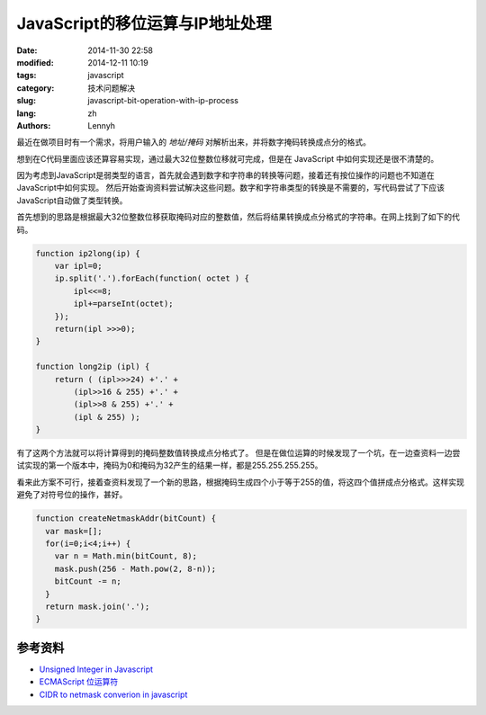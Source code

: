 JavaScript的移位运算与IP地址处理
=================================

:date: 2014-11-30 22:58
:modified: 2014-12-11 10:19
:tags: javascript
:category: 技术问题解决
:slug: javascript-bit-operation-with-ip-process
:lang: zh
:authors: Lennyh

最近在做项目时有一个需求，将用户输入的 *地址/掩码* 对解析出来，并将数字掩码转换成点分的格式。

想到在C代码里面应该还算容易实现，通过最大32位整数位移就可完成，但是在 JavaScript 中如何实现还是很不清楚的。

因为考虑到JavaScript是弱类型的语言，首先就会遇到数字和字符串的转换等问题，接着还有按位操作的问题也不知道在JavaScript中如何实现。
然后开始查询资料尝试解决这些问题。数字和字符串类型的转换是不需要的，写代码尝试了下应该JavaScript自动做了类型转换。

首先想到的思路是根据最大32位整数位移获取掩码对应的整数值，然后将结果转换成点分格式的字符串。在网上找到了如下的代码。

.. code-block:: javascript

    function ip2long(ip) {
        var ipl=0;
        ip.split('.').forEach(function( octet ) {
            ipl<<=8;
            ipl+=parseInt(octet);
        });
        return(ipl >>>0);
    }

    function long2ip (ipl) {
        return ( (ipl>>>24) +'.' +
            (ipl>>16 & 255) +'.' +
            (ipl>>8 & 255) +'.' +
            (ipl & 255) );
    }

有了这两个方法就可以将计算得到的掩码整数值转换成点分格式了。
但是在做位运算的时候发现了一个坑，在一边查资料一边尝试实现的第一个版本中，掩码为0和掩码为32产生的结果一样，都是255.255.255.255。

.. note
    JavaScript的左移运算保留数字的符号位。例如，如果把 -2 左移 5 位，得到的是 -64，而不是 64。符号仍然存储在第32位中。 即使输出二进制字符串形式的负数，显示的也是负号形式（例如，-2 将显示 -10。）

看来此方案不可行，接着查资料发现了一个新的思路，根据掩码生成四个小于等于255的值，将这四个值拼成点分格式。这样实现避免了对符号位的操作，甚好。

.. code-block:: javascript

    function createNetmaskAddr(bitCount) {
      var mask=[];
      for(i=0;i<4;i++) {
        var n = Math.min(bitCount, 8);
        mask.push(256 - Math.pow(2, 8-n));
        bitCount -= n;
      }
      return mask.join('.');
    }

参考资料
----------
* `Unsigned Integer in Javascript <http://stackoverflow.com/questions/1908492/unsigned-integer-in-javascript>`_
* `ECMAScript 位运算符 <http://www.w3school.com.cn/js/pro_js_operators_bitwise.asp>`_
* `CIDR to netmask converion in javascript <http://stackoverflow.com/questions/21903482/cidr-to-netmask-converion-in-javascript>`_
